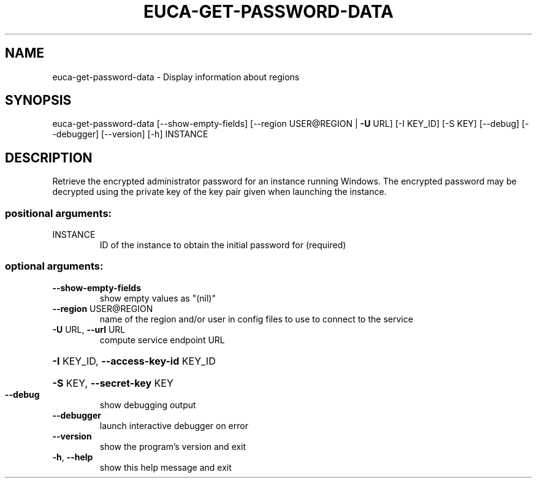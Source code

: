 .\" DO NOT MODIFY THIS FILE!  It was generated by help2man 1.40.12.
.TH EUCA-GET-PASSWORD-DATA "1" "May 2013" "euca2ools 3.0.0" "User Commands"
.SH NAME
euca-get-password-data \- Display information about regions
.SH SYNOPSIS
euca\-get\-password\-data [\-\-show\-empty\-fields]
[\-\-region USER@REGION | \fB\-U\fR URL] [\-I KEY_ID]
[\-S KEY] [\-\-debug] [\-\-debugger] [\-\-version] [\-h]
INSTANCE
.SH DESCRIPTION
Retrieve the encrypted administrator password for an instance running
Windows.  The encrypted password may be decrypted using the private
key of the key pair given when launching the instance.
.SS "positional arguments:"
.TP
INSTANCE
ID of the instance to obtain the initial password for
(required)
.SS "optional arguments:"
.TP
\fB\-\-show\-empty\-fields\fR
show empty values as "(nil)"
.TP
\fB\-\-region\fR USER@REGION
name of the region and/or user in config files to use
to connect to the service
.TP
\fB\-U\fR URL, \fB\-\-url\fR URL
compute service endpoint URL
.HP
\fB\-I\fR KEY_ID, \fB\-\-access\-key\-id\fR KEY_ID
.HP
\fB\-S\fR KEY, \fB\-\-secret\-key\fR KEY
.TP
\fB\-\-debug\fR
show debugging output
.TP
\fB\-\-debugger\fR
launch interactive debugger on error
.TP
\fB\-\-version\fR
show the program's version and exit
.TP
\fB\-h\fR, \fB\-\-help\fR
show this help message and exit
